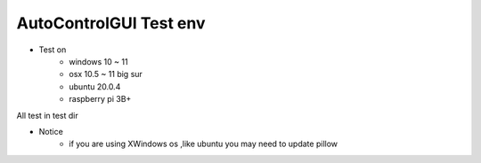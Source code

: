 ========================
AutoControlGUI Test env
========================

* Test on
    * windows 10 ~ 11
    * osx 10.5 ~ 11 big sur
    * ubuntu 20.0.4
    * raspberry pi 3B+

| All test in test dir

* Notice
    * if you are using XWindows os ,like ubuntu you may need to update pillow